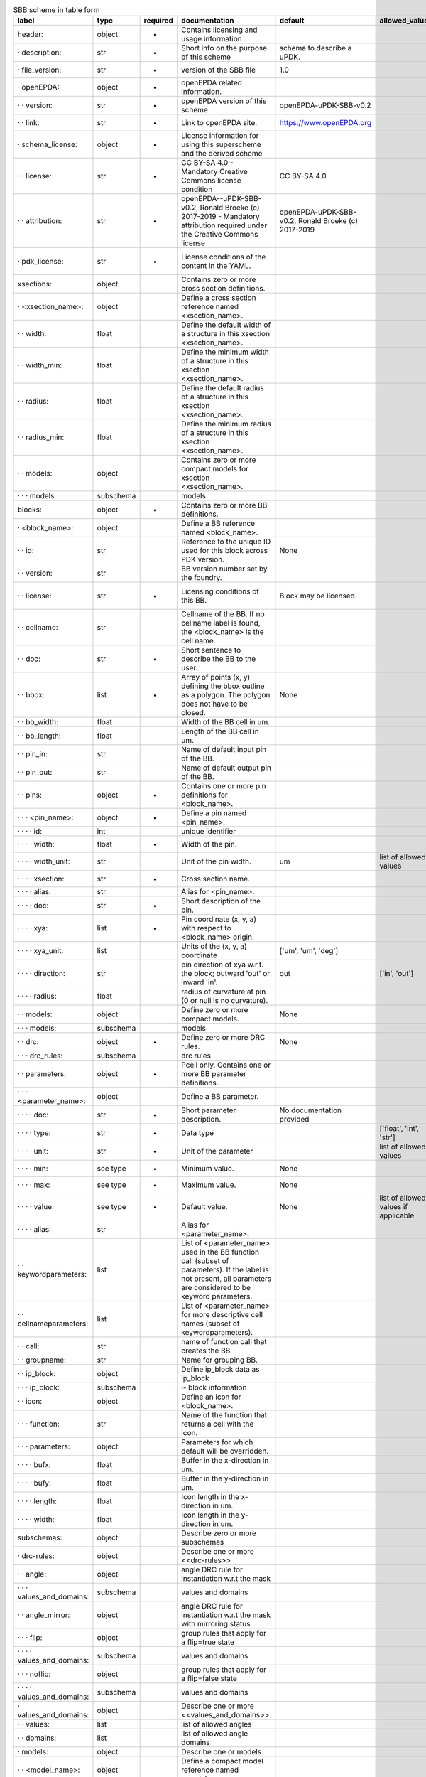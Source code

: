 .. csv-table:: SBB scheme in table form
  :header: label, type, required, documentation, default, allowed_values, example
  :widths: 30, 8, 8, 50, 10, 30, 30

  "header:", "object", "-", "Contains licensing and usage information", "", "", ""
  "· description:", "str", "-", "Short info on the purpose of this scheme", "schema to describe a uPDK.", "", ""
  "· file_version:", "str", "-", "version of the SBB file", "1.0", "", ""
  "· openEPDA:", "object", "-", "openEPDA related information.", "", "", ""
  "· · version:", "str", "-", "openEPDA version of this scheme", "openEPDA-uPDK-SBB-v0.2", "", ""
  "· · link:", "str", "-", "Link to openEPDA site.", "https://www.openEPDA.org", "", ""
  "· schema_license:", "object", "-", "License information for using this superscheme and the derived scheme", "", "", ""
  "· · license:", "str", "-", "CC BY-SA 4.0 - Mandatory Creative Commons license condition", "CC BY-SA 4.0", "", ""
  "· · attribution:", "str", "-", "openEPDA--uPDK-SBB-v0.2, Ronald Broeke (c) 2017-2019 - Mandatory attribution required under the Creative Commons license", "openEPDA-uPDK-SBB-v0.2, Ronald Broeke (c) 2017-2019", "", ""
  "· pdk_license:", "str", "-", "License conditions of the content in the YAML.", "", "", "under NDA, Joe & sons #123-1999"
  "xsections:", "object", "", "Contains zero or more cross section definitions.", "", "", ""
  "· <xsection_name>:", "object", "", "Define a cross section reference named <xsection_name>.", "", "", ""
  "· · width:", "float", "", "Define the default width of a structure in this xsection <xsection_name>.", "", "", ""
  "· · width_min:", "float", "", "Define the minimum width of a structure in this xsection <xsection_name>.", "", "", ""
  "· · radius:", "float", "", "Define the default radius of a structure in this xsection <xsection_name>.", "", "", ""
  "· · radius_min:", "float", "", "Define the minimum radius of a structure in this xsection <xsection_name>.", "", "", ""
  "· · models:", "object", "", "Contains zero or more compact models for xsection <xsection_name>.", "", "", ""
  "· · · models:", "subschema", "", "models", "", "", ""
  "blocks:", "object", "-", "Contains zero or more BB definitions.", "", "", ""
  "· <block_name>:", "object", "", "Define a BB reference named <block_name>.", "", "", ""
  "· · id:", "str", "", "Reference to the unique ID used for this block across PDK version.", "None", "", ""
  "· · version:", "str", "", "BB version number set by the foundry.", "", "", ""
  "· · license:", "str", "-", "Licensing conditions of this BB.", "Block may be licensed.", "", "Licensed by foundry X under Y."
  "· · cellname:", "str", "", "Cellname of the BB. If no cellname label is found, the <block_name> is the cell name.", "", "", ""
  "· · doc:", "str", "-", "Short sentence to describe the BB to the user.", "", "", ""
  "· · bbox:", "list", "-", "Array of points (x, y) defining the bbox outline as a polygon. The polygon does not have to be closed.", "None", "", "[[0, 0], [10, 0], [10, 5], [0, 5]]"
  "· · bb_width:", "float", "", "Width of the BB cell in um.", "", "", ""
  "· · bb_length:", "float", "", "Length of the BB cell in um.", "", "", ""
  "· · pin_in:", "str", "", "Name of default input pin of the BB.", "", "", ""
  "· · pin_out:", "str", "", "Name of default output pin of the BB.", "", "", ""
  "· · pins:", "object", "-", "Contains one or more pin definitions for <block_name>.", "", "", ""
  "· · · <pin_name>:", "object", "-", "Define a pin named <pin_name>.", "", "", ""
  "· · · · id:", "int", "", "unique identifier", "", "", ""
  "· · · · width:", "float", "-", "Width of the pin.", "", "", "2.0"
  "· · · · width_unit:", "str", "", "Unit of the pin width.", "um", "list of allowed values", "um"
  "· · · · xsection:", "str", "-", "Cross section name.", "", "", "WAVEGUIDE"
  "· · · · alias:", "str", "", "Alias for <pin_name>.", "", "", "input1"
  "· · · · doc:", "str", "-", "Short description of the pin.", "", "", "optical input"
  "· · · · xya:", "list", "-", "Pin coordinate (x, y, a) with respect to <block_name> origin.", "", "", "[0, 0, 0]"
  "· · · · xya_unit:", "list", "", "Units of the (x, y, a) coordinate", "['um', 'um', 'deg']", "", ""
  "· · · · direction:", "str", "", "pin direction of xya w.r.t. the block; outward 'out' or inward 'in'.", "out", "['in', 'out']", ""
  "· · · · radius:", "float", "", "radius of curvature at pin (0 or null is no curvature).", "", "", ""
  "· · models:", "object", "", "Define zero or more compact models.", "None", "", ""
  "· · · models:", "subschema", "", "models", "", "", ""
  "· · drc:", "object", "-", "Define zero or more DRC rules.", "None", "", ""
  "· · · drc_rules:", "subschema", "", "drc rules", "", "", ""
  "· · parameters:", "object", "-", "Pcell only. Contains one or more BB parameter definitions.", "", "", ""
  "· · · <parameter_name>:", "object", "", "Define a BB parameter.", "", "", ""
  "· · · · doc:", "str", "-", "Short parameter description.", "No documentation provided", "", ""
  "· · · · type:", "str", "-", "Data type", "", "['float', 'int', 'str']", ""
  "· · · · unit:", "str", "-", "Unit of the parameter", "", "list of allowed values", "['um']"
  "· · · · min:", "see type", "-", "Minimum value.", "None", "", ""
  "· · · · max:", "see type", "-", "Maximum value.", "None", "", ""
  "· · · · value:", "see type", "-", "Default value.", "None", "list of allowed values if applicable", ""
  "· · · · alias:", "str", "", "Alias for <parameter_name>.", "", "", ""
  "· · keywordparameters:", "list", "", "List of <parameter_name> used in the BB function call (subset of parameters). If the label is not present, all parameters are considered to be keyword parameters.", "", "", "['a', 'b', 'c']"
  "· · cellnameparameters:", "list", "", "List of <parameter_name> for more descriptive cell names (subset of keywordparameters).", "", "", "b, x"
  "· · call:", "str", "", "name of function call that creates the BB", "", "", ""
  "· · groupname:", "str", "", "Name for grouping BB.", "", "", ""
  "· · ip_block:", "object", "", "Define ip_block data as ip_block", "", "", ""
  "· · · ip_block:", "subschema", "", "i- block information", "", "", ""
  "· · icon:", "object", "", "Define an icon for <block_name>.", "", "", ""
  "· · · function:", "str", "", "Name of the function that returns a cell with the icon.", "", "", ""
  "· · · parameters:", "object", "", "Parameters for which default will be overridden.", "", "", ""
  "· · · · bufx:", "float", "", "Buffer in the x-direction in um.", "", "", ""
  "· · · · bufy:", "float", "", "Buffer in the y-direction in um.", "", "", ""
  "· · · · length:", "float", "", "Icon length in the x-direction in um.", "", "", ""
  "· · · · width:", "float", "", "Icon length in the y-direction in um.", "", "", ""
  "subschemas:", "object", "", "Describe zero or more subschemas", "", "", ""
  "· drc-rules:", "object", "", "Describe one or more <<drc-rules>>", "", "", ""
  "· · angle:", "object", "", "angle DRC rule for instantiation w.r.t the mask", "", "", ""
  "· · · values_and_domains:", "subschema", "", "values and domains", "", "", ""
  "· · angle_mirror:", "object", "", "angle DRC rule for instantiation w.r.t the mask with mirroring status", "", "", ""
  "· · · flip:", "object", "", "group rules that apply for a flip=true state", "", "", ""
  "· · · · values_and_domains:", "subschema", "", "values and domains", "", "", ""
  "· · · noflip:", "object", "", "group rules that apply for a flip=false state", "", "", ""
  "· · · · values_and_domains:", "subschema", "", "values and domains", "", "", ""
  "· values_and_domains:", "object", "", "Describe one or more <<values_and_domains>>.", "", "", ""
  "· · values:", "list", "", "list of allowed angles", "", "", "[0, 90, 270]"
  "· · domains:", "list", "", "list of allowed angle domains", "", "", "[[0, 90], [180, 270]]"
  "· models:", "object", "", "Describe one or models.", "", "", ""
  "· · <model_name>:", "object", "", "Define a compact model reference named <model_name>.", "", "", "model_1"
  "· · · id:", "int", "", "compact model unique identifier.", "", "", ""
  "· · · name:", "str", "", "Reference to a compact model description.", "", "", ""
  "· · · parameters:", "object", "", "Contains one or more parameter assignments.", "", "", "{'a': 4.0, 'x': 10}"
  "· · · · <parameter_name>:", "str", "", "Assign a value to <parameter_name>.", "", "", ""
  "· ip_block:", "object", "", "Describe ip-block data.", "", "", ""
  "· · license:", "str", "", "License information", "", "", "CC BY-SA 4.0"
  "· · owner:", "str", "", "IP_Block owner", "", "", "Bright Photonics"
  "· · pgp_file:", "str", "", "Name of pgp encrypted ip_block file.", "", "", ""
  "· · pgp_key:", "str", "", "Hash of public pgp key used to encrypt the IP-Block.", "", "", ""
  "· · md5:", "str", "", "md5 hash of decrypted pgp ip_block.", "", "", ""

